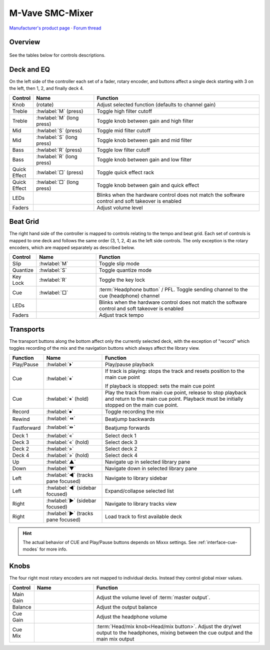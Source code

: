 M-Vave SMC-Mixer
================

`Manufacturer's product page <https://www.cuvave.com/productinfo/1106102.html>`_ ·
`Forum thread <https://mixxx.discourse.group/t/m-wave-sinco-smc-mixer-radio-broadcast-mapping/30366>`_

.. versionadded:: 2.5.1

Overview
--------

.. figure:: ../../_static/controllers/mvave_smc_mixer.svg
   :align: center
   :width: 100%
   :figwidth: 100%
   :alt: M-Vave SMC-Mixer
   :figclass: pretty-figures

See the tables below for controls descriptions.

Deck and EQ
-----------

On the left side of the controller each set of a fader, rotary encoder, and
buttons affect a single deck starting with 3 on the left, then 1, 2, and finally
deck 4.

..

.. csv-table::
   :header: "Control", "Name", "Function"
   :widths: 5 25 70

   "Knob", "(rotate)", "Adjust selected function (defaults to channel gain)"
   "Treble", ":hwlabel:`M` (press)", "Toggle high filter cutoff"
   "Treble", ":hwlabel:`M` (long press)", "Toggle knob between gain and high filter"
   "Mid", ":hwlabel:`S` (press)", "Toggle mid filter cutoff"
   "Mid", ":hwlabel:`S` (long press)", "Toggle knob between gain and mid filter"
   "Bass", ":hwlabel:`R` (press)", "Toggle low filter cutoff"
   "Bass", ":hwlabel:`R` (long press)", "Toggle knob between gain and low filter"
   "Quick Effect", ":hwlabel:`□` (press)", "Toggle quick effect rack"
   "Quick Effect", ":hwlabel:`□` (long press)", "Toggle knob between gain and quick effect"
   "LEDs", "", "Blinks when the hardware control does not match the software control and soft takeover is enabled"
   "Faders", "", "Adjust volume level"

Beat Grid
---------

The right hand side of the controller is mapped to controls relating to the
tempo and beat grid.
Each set of controls is mapped to one deck and follows the same order (3, 1, 2,
4) as the left side controls.
The only exception is the rotary encoders, which are mapped separately as
described below.

.. csv-table::
   :header: "Control", "Name", "Function"
   :widths: 5 25 70

   "Slip", ":hwlabel:`M`", "Toggle slip mode"
   "Quantize", ":hwlabel:`S`", "Toggle quantize mode"
   "Key Lock", ":hwlabel:`R`", "Toggle the key lock"
   "Cue", ":hwlabel:`□`", ":term:`Headphone button` / PFL. Toggle sending channel to the cue (headphone) channel"
   "LEDs", "", "Blinks when the hardware control does not match the software control and soft takeover is enabled"
   "Faders", "", "Adjust track tempo"

Transports
----------

The transport buttons along the bottom affect only the currently selected deck,
with the exception of "record" which toggles recording of the mix and the
navigation buttons which always affect the library view.

.. csv-table::
   :header: "Function", "Name", "Function"
   :widths: 5 25 70

   "Play/Pause", ":hwlabel:`⏵`", "Play/pause playback"
   "Cue", ":hwlabel:`⏸`", "If track is playing: stops the track and resets position to the main cue point

   If playback is stopped: sets the main cue point"
   "Cue", ":hwlabel:`⏸` (hold)", "Play the track from main cue point, release to stop playback and return to the main cue point. Playback must be initially stopped on the main cue point."
   "Record", ":hwlabel:`⏺`", "Toggle recording the mix"
   "Rewind", ":hwlabel:`⏪`", "Beatjump backwards"
   "Fastforward", ":hwlabel:`⏩`", "Beatjump forwards"
   "Deck 1",  ":hwlabel:`«`", "Select deck 1"
   "Deck 3",  ":hwlabel:`«` (hold)", "Select deck 3"
   "Deck 2",  ":hwlabel:`»`", "Select deck 2"
   "Deck 4",  ":hwlabel:`»` (hold)", "Select deck 4"
   "Up",  ":hwlabel:`▲`", "Navigate up in selected library pane"
   "Down",  ":hwlabel:`▼`", "Navigate down in selected library pane"
   "Left", ":hwlabel:`◀` (tracks pane focused)", "Navigate to library sidebar"
   "Left", ":hwlabel:`◀` (sidebar focused)", "Expand/collapse selected list"
   "Right", ":hwlabel:`▶` (sidebar focused)", "Navigate to library tracks view"
   "Right", ":hwlabel:`▶` (tracks pane focused)", "Load track to first available deck"

.. hint::
   The actual behavior of CUE and Play/Pause buttons depends on Mixxx settings. See :ref:`interface-cue-modes` for more info.


Knobs
-----

The four right most rotary encoders are not mapped to individual decks.
Instead they control global mixer values.

.. csv-table::
   :header: "Control", "Name", "Function"
   :widths: 5 25 70

   "Main Gain",  "", "Adjust the volume level of :term:`master output`."
   "Balance",  "", "Adjust the output balance"
   "Cue Gain",  "", "Adjust the headphone volume"
   "Cue Mix",  "", ":term:`Head/mix knob<Head/mix button>`. Adjust the dry/wet output to the headphones, mixing between the cue output and the main mix output"
